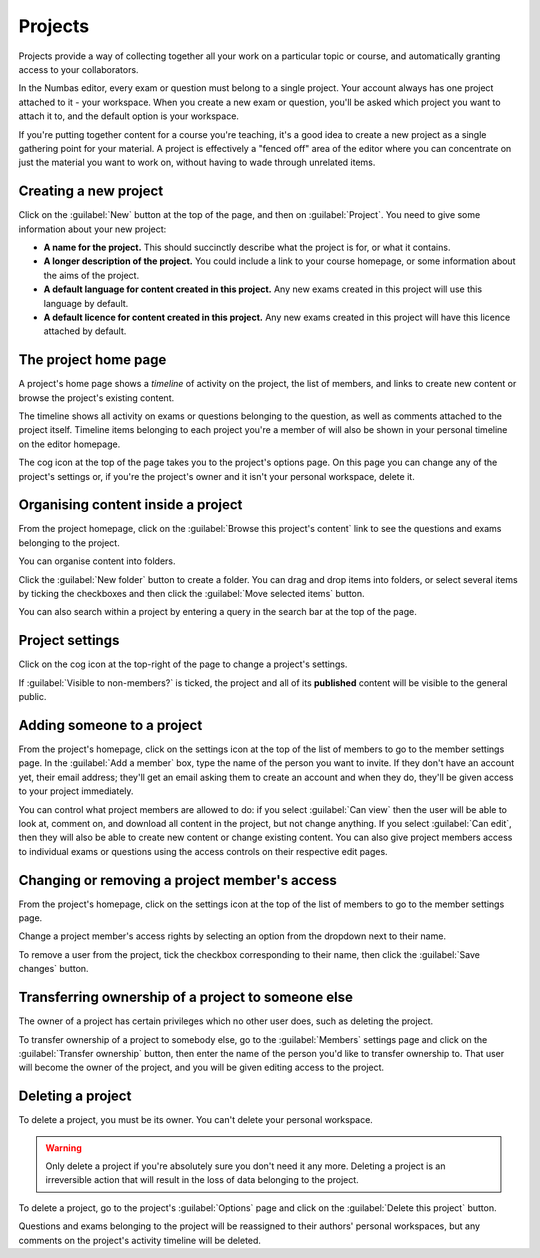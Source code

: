 .. _projects:

Projects
********

Projects provide a way of collecting together all your work on a particular topic or course, and automatically granting access to your collaborators.

In the Numbas editor, every exam or question must belong to a single project. 
Your account always has one project attached to it - your workspace.
When you create a new exam or question, you'll be asked which project you want to attach it to, and the default option is your workspace.

If you're putting together content for a course you're teaching, it's a good idea to create a new project as a single gathering point for your material. 
A project is effectively a "fenced off" area of the editor where you can concentrate on just the material you want to work on, without having to wade through unrelated items.

Creating a new project
======================

.. image:: images/create_project.png
    :alt: The "create a new project" form.

Click on the :guilabel:`New` button at the top of the page, and then on :guilabel:`Project`.
You need to give some information about your new project:

* **A name for the project.**
  This should succinctly describe what the project is for, or what it contains.
* **A longer description of the project.** 
  You could include a link to your course homepage, or some information about the aims of the project.
* **A default language for content created in this project.**
  Any new exams created in this project will use this language by default.
* **A default licence for content created in this project.**
  Any new exams created in this project will have this licence attached by default.

The project home page
=====================

A project's home page shows a *timeline* of activity on the project, the list of members, and links to create new content or browse the project's existing content.

.. image:: images/project_homepage.png
    :alt: A project's homepage.

The timeline shows all activity on exams or questions belonging to the question, as well as comments attached to the project itself.
Timeline items belonging to each project you're a member of will also be shown in your personal timeline on the editor homepage.

The cog icon at the top of the page takes you to the project's options page. 
On this page you can change any of the project's settings or, if you're the project's owner and it isn't your personal workspace, delete it.


Organising content inside a project
================================

From the project homepage, click on the :guilabel:`Browse this project's content` link to see the questions and exams belonging to the project. 

You can organise content into folders.

Click the :guilabel:`New folder` button to create a folder.
You can drag and drop items into folders, or select several items by ticking the checkboxes and then click the :guilabel:`Move selected items` button.

.. image:: images/browse.png
    :alt: Browsing a project's content.

You can also search within a project by entering a query in the search bar at the top of the page.

.. image:: images/search.png
    :alt: A search inside a project.

Project settings
================

Click on the cog icon at the top-right of the page to change a project's settings.

.. _public-project:

If :guilabel:`Visible to non-members?` is ticked, the project and all of its **published** content will be visible to the general public.

Adding someone to a project
===========================

From the project's homepage, click on the settings icon at the top of the list of members to go to the member settings page. 
In the :guilabel:`Add a member` box, type the name of the person you want to invite.
If they don't have an account yet, their email address; they'll get an email asking them to create an account and when they do, they'll be given access to your project immediately.

.. image:: images/add_member.png
    :alt: The project members form, in the process of adding a new member.

You can control what project members are allowed to do: if you select :guilabel:`Can view` then the user will be able to look at, comment on, and download all content in the project, but not change anything. 
If you select :guilabel:`Can edit`, then they will also be able to create new content or change existing content.
You can also give project members access to individual exams or questions using the access controls on their respective edit pages.

Changing or removing a project member's access
==============================================

From the project's homepage, click on the settings icon at the top of the list of members to go to the member settings page. 

.. image:: images/manage_members.png
    :alt: Changing a member's access to the project.

Change a project member's access rights by selecting an option from the dropdown next to their name.

To remove a user from the project, tick the checkbox corresponding to their name, then click the :guilabel:`Save changes` button.

Transferring ownership of a project to someone else
===================================================

The owner of a project has certain privileges which no other user does, such as deleting the project. 

To transfer ownership of a project to somebody else, go to the :guilabel:`Members` settings page and click on the :guilabel:`Transfer ownership` button, then enter the name of the person you'd like to transfer ownership to.
That user will become the owner of the project, and you will be given editing access to the project. 

Deleting a project
==================

To delete a project, you must be its owner.
You can't delete your personal workspace.

.. warning::
    Only delete a project if you're absolutely sure you don't need it any more.
    Deleting a project is an irreversible action that will result in the loss of data belonging to the project. 

To delete a project, go to the project's :guilabel:`Options` page and click on the :guilabel:`Delete this project` button.

Questions and exams belonging to the project will be reassigned to their authors' personal workspaces, but any comments on the project's activity timeline will be deleted.
